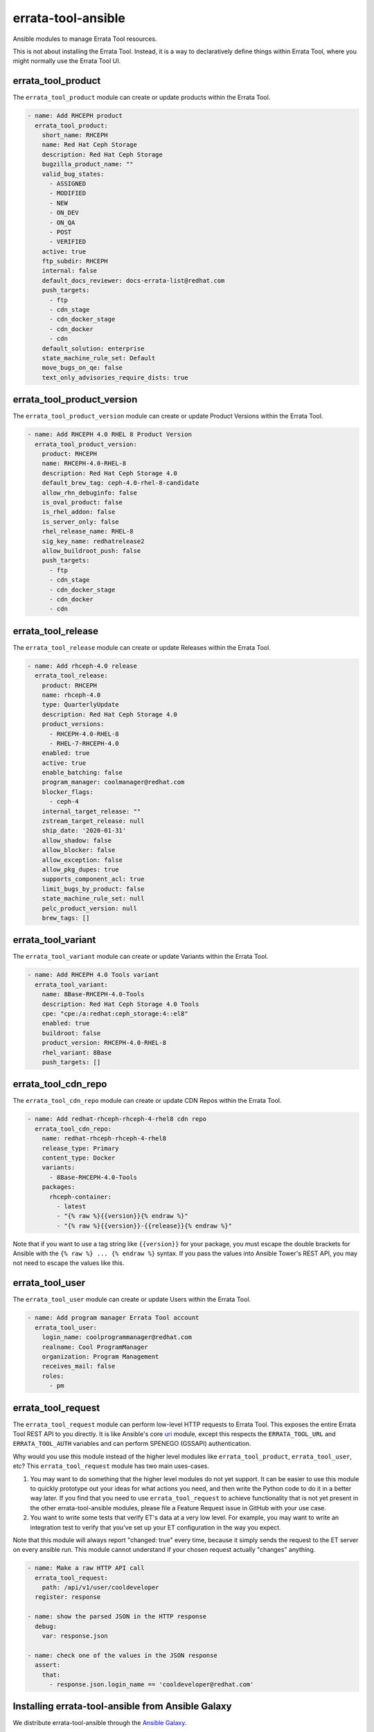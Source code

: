 errata-tool-ansible
===================

.. image:: https://github.com/ktdreyer/errata-tool-ansible/workflows/tests/badge.svg
             :target: https://github.com/ktdreyer/errata-tool-ansible/actions

.. image:: https://codecov.io/gh/ktdreyer/errata-tool-ansible/branch/master/graph/badge.svg
             :target: https://codecov.io/gh/ktdreyer/errata-tool-ansible

.. image:: https://img.shields.io/badge/dynamic/json?style=flat&label=galaxy&prefix=v&url=https://galaxy.ansible.com/api/v2/collections/ktdreyer/errata_tool_ansible/&query=latest_version.version
             :target: https://galaxy.ansible.com/ktdreyer/errata_tool_ansible

Ansible modules to manage Errata Tool resources.

This is not about installing the Errata Tool. Instead, it is a way to
declaratively define things within Errata Tool, where you might normally use
the Errata Tool UI.

errata_tool_product
-------------------

The ``errata_tool_product`` module can create or update products within the
Errata Tool.

.. code-block:: yaml

    - name: Add RHCEPH product
      errata_tool_product:
        short_name: RHCEPH
        name: Red Hat Ceph Storage
        description: Red Hat Ceph Storage
        bugzilla_product_name: ""
        valid_bug_states:
          - ASSIGNED
          - MODIFIED
          - NEW
          - ON_DEV
          - ON_QA
          - POST
          - VERIFIED
        active: true
        ftp_subdir: RHCEPH
        internal: false
        default_docs_reviewer: docs-errata-list@redhat.com
        push_targets:
          - ftp
          - cdn_stage
          - cdn_docker_stage
          - cdn_docker
          - cdn
        default_solution: enterprise
        state_machine_rule_set: Default
        move_bugs_on_qe: false
        text_only_advisories_require_dists: true


errata_tool_product_version
---------------------------

The ``errata_tool_product_version`` module can create or update Product
Versions within the Errata Tool.

.. code-block:: yaml

    - name: Add RHCEPH 4.0 RHEL 8 Product Version
      errata_tool_product_version:
        product: RHCEPH
        name: RHCEPH-4.0-RHEL-8
        description: Red Hat Ceph Storage 4.0
        default_brew_tag: ceph-4.0-rhel-8-candidate
        allow_rhn_debuginfo: false
        is_oval_product: false
        is_rhel_addon: false
        is_server_only: false
        rhel_release_name: RHEL-8
        sig_key_name: redhatrelease2
        allow_buildroot_push: false
        push_targets:
          - ftp
          - cdn_stage
          - cdn_docker_stage
          - cdn_docker
          - cdn

errata_tool_release
-------------------

The ``errata_tool_release`` module can create or update Releases within the
Errata Tool.

.. code-block:: yaml

    - name: Add rhceph-4.0 release
      errata_tool_release:
        product: RHCEPH
        name: rhceph-4.0
        type: QuarterlyUpdate
        description: Red Hat Ceph Storage 4.0
        product_versions:
          - RHCEPH-4.0-RHEL-8
          - RHEL-7-RHCEPH-4.0
        enabled: true
        active: true
        enable_batching: false
        program_manager: coolmanager@redhat.com
        blocker_flags:
          - ceph-4
        internal_target_release: ""
        zstream_target_release: null
        ship_date: '2020-01-31'
        allow_shadow: false
        allow_blocker: false
        allow_exception: false
        allow_pkg_dupes: true
        supports_component_acl: true
        limit_bugs_by_product: false
        state_machine_rule_set: null
        pelc_product_version: null
        brew_tags: []


errata_tool_variant
-------------------

The ``errata_tool_variant`` module can create or update Variants within the
Errata Tool.

.. code-block:: yaml

    - name: Add RHCEPH 4.0 Tools variant
      errata_tool_variant:
        name: 8Base-RHCEPH-4.0-Tools
        description: Red Hat Ceph Storage 4.0 Tools
        cpe: "cpe:/a:redhat:ceph_storage:4::el8"
        enabled: true
        buildroot: false
        product_version: RHCEPH-4.0-RHEL-8
        rhel_variant: 8Base
        push_targets: []

errata_tool_cdn_repo
--------------------

The ``errata_tool_cdn_repo`` module can create or update CDN Repos within the
Errata Tool.

.. code-block:: yaml

    - name: Add redhat-rhceph-rhceph-4-rhel8 cdn repo
      errata_tool_cdn_repo:
        name: redhat-rhceph-rhceph-4-rhel8
        release_type: Primary
        content_type: Docker
        variants:
          - 8Base-RHCEPH-4.0-Tools
        packages:
          rhceph-container:
            - latest
            - "{% raw %}{{version}}{% endraw %}"
            - "{% raw %}{{version}}-{{release}}{% endraw %}"

Note that if you want to use a tag string like ``{{version}}`` for your
package, you must escape the double brackets for Ansible with the
``{% raw %} ... {% endraw %}`` syntax. If you pass the values into Ansible
Tower's REST API, you may not need to escape the values like this.

errata_tool_user
----------------

The ``errata_tool_user`` module can create or update Users within the Errata
Tool.

.. code-block:: yaml

    - name: Add program manager Errata Tool account
      errata_tool_user:
        login_name: coolprogrammanager@redhat.com
        realname: Cool ProgramManager
        organization: Program Management
        receives_mail: false
        roles:
          - pm


errata_tool_request
-------------------

The ``errata_tool_request`` module can perform low-level HTTP requests to
Errata Tool. This exposes the entire Errata Tool REST API to you directly.
It is like Ansible's core `uri
<https://docs.ansible.com/ansible/latest/modules/uri_module.html>`_
module, except this respects the ``ERRATA_TOOL_URL`` and ``ERRATA_TOOL_AUTH``
variables and can perform SPENEGO (GSSAPI) authentication.

Why would you use this module instead of the higher level modules like
``errata_tool_product``, ``errata_tool_user``, etc? This
``errata_tool_request`` module has two main uses-cases.

1. You may want to do something that the higher level modules do not yet
   support. It can be easier to use this module to quickly prototype out
   your ideas for what actions you need, and then write the Python code to
   do it in a better way later. If you find that you need to use
   ``errata_tool_request`` to achieve functionality that is not yet present in
   the other errata-tool-ansible modules, please file a Feature Request
   issue in GitHub with your use case.
2. You want to write some tests that verify ET's data at a very low
   level. For example, you may want to write an integration test to verify
   that you've set up your ET configuration in the way you expect.

Note that this module will always report "changed: true" every time, because
it simply sends the request to the ET server on every ansible run. This
module cannot understand if your chosen request actually "changes" anything.

.. code-block:: yaml

    - name: Make a raw HTTP API call
      errata_tool_request:
        path: /api/v1/user/cooldeveloper
      register: response

    - name: show the parsed JSON in the HTTP response
      debug:
        var: response.json

    - name: check one of the values in the JSON response
      assert:
        that:
          - response.json.login_name == 'cooldeveloper@redhat.com'

Installing errata-tool-ansible from Ansible Galaxy
--------------------------------------------------

We distribute errata-tool-ansible through the `Ansible Galaxy
<https://galaxy.ansible.com/ktdreyer/errata_tool_ansible>`_.

If you are using Ansible 2.9 or greater, you can `install
<https://docs.ansible.com/ansible/latest/user_guide/collections_using.html>`_
errata-tool-ansible like so::

  ansible-galaxy collection install ktdreyer.errata_tool_ansible

This will install the latest Git snapshot automatically. Use ``--force``
upgrade your installed version to the latest version.

Python dependencies
-------------------

These Ansible modules require the `requests-gssapi
<https://pypi.org/project/requests-gssapi/>`_ and `lxml
<https://pypi.org/project/lxml/>`_ Python libraries. You must install these
libraries on the host where Ansible will execute (typically localhost).

On RHEL 7::

    yum -y install python-requests-gssapi python-lxml

On RHEL 8 and Fedora::

    yum -y install python3-requests-gssapi python3-lxml


Errata Tool environment
-----------------------
These modules operate on the production Errata Tool environment by default.
You must have a valid Kerberos ticket.

You can select another environment with the ``ERRATA_TOOL_URL`` environment
variable, like so::

  ERRATA_TOOL_URL=https://other.env/ ansible-playbook -v my-et-playbook.yml

You can disable GSSAPI (Kerberos) authentication with the ``ERRATA_TOOL_AUTH``
environment variable::

  ERRATA_TOOL_URL=https://other.env/ ERRATA_TOOL_AUTH=notkerberos ansible-playbook ...

You can use Ansible's ``environment`` setting with your tasks or playbooks.
Here's an example playbook that calls a custom role with those variables set:

.. code-block:: yaml

    - name: ensure ET configuration
      gather_facts: no
      hosts: localhost
      connection: local
      environment:
        ERRATA_TOOL_URL: https://other.env/
        ERRATA_TOOL_AUTH: notkerberos
      roles:
        - my-custom-et-role

There is no support for HTTP Basic auth at this time.

File paths
----------

These modules import ``common_errata_tool`` from the ``module_utils``
directory.

One easy way to arrange your Ansible files is to symlink the ``library`` and
``module_utils`` directories into the directory with your playbook.

For example, if you have a ``errata-tool.yml`` playbook that you run with
``ansible-playbook``, it should live alongside these ``library`` and
``module_utils`` directories::

    top
    ├── errata-tool.yml
    ├── module_utils
    └── library

and you should run the playbook like so::

   ansible-playbook errata-tool.yml

License
-------

This errata-tool-ansible project is licensed under the GPLv3-or-later to match
Ansible's license.


TODO
----

* Unit tests

* Integration tests
